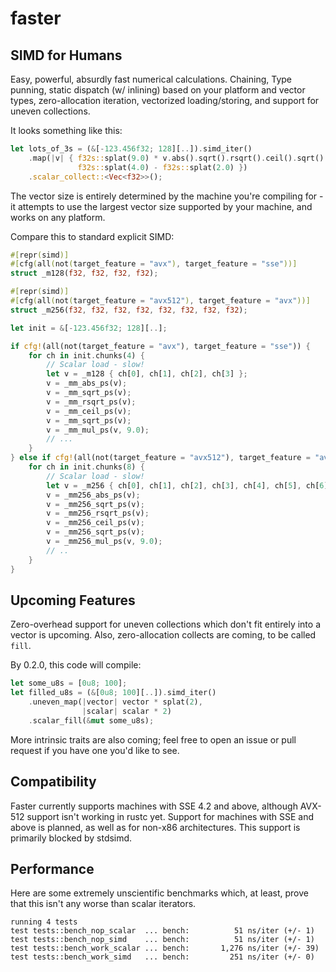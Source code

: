 * faster
** SIMD for Humans
Easy, powerful, absurdly fast numerical calculations. Chaining, Type punning,
static dispatch (w/ inlining) based on your platform and vector types,
zero-allocation iteration, vectorized loading/storing, and support for uneven
collections.

It looks something like this:
#+BEGIN_SRC rust
  let lots_of_3s = (&[-123.456f32; 128][..]).simd_iter()
      .map(|v| { f32s::splat(9.0) * v.abs().sqrt().rsqrt().ceil().sqrt() -
                 f32s::splat(4.0) - f32s::splat(2.0) })
      .scalar_collect::<Vec<f32>>();
#+END_SRC

The vector size is entirely determined by the machine you're compiling for - it
attempts to use the largest vector size supported by your machine, and works on
any platform.

Compare this to standard explicit SIMD:
#+BEGIN_SRC rust
  #[repr(simd)]
  #[cfg(all(not(target_feature = "avx"), target_feature = "sse"))]
  struct _m128(f32, f32, f32, f32);

  #[repr(simd)]
  #[cfg(all(not(target_feature = "avx512"), target_feature = "avx"))]
  struct _m256(f32, f32, f32, f32, f32, f32, f32, f32);

  let init = &[-123.456f32; 128][..];

  if cfg!(all(not(target_feature = "avx"), target_feature = "sse")) {
      for ch in init.chunks(4) {
          // Scalar load - slow!
          let v = _m128 { ch[0], ch[1], ch[2], ch[3] };
          v = _mm_abs_ps(v);
          v = _mm_sqrt_ps(v);
          v = _mm_rsqrt_ps(v);
          v = _mm_ceil_ps(v);
          v = _mm_sqrt_ps(v);
          v = _mm_mul_ps(v, 9.0);
          // ...
      }
  } else if cfg!(all(not(target_feature = "avx512"), target_feature = "avx")) {
      for ch in init.chunks(8) {
          // Scalar load - slow!
          let v = _m256 { ch[0], ch[1], ch[2], ch[3], ch[4], ch[5], ch[6], ch[7] };
          v = _mm256_abs_ps(v);
          v = _mm256_sqrt_ps(v);
          v = _mm256_rsqrt_ps(v);
          v = _mm256_ceil_ps(v);
          v = _mm256_sqrt_ps(v);
          v = _mm256_mul_ps(v, 9.0);
          // ..
      }
  }
#+END_SRC
** Upcoming Features
Zero-overhead support for uneven collections which don't fit entirely into a
vector is upcoming. Also, zero-allocation collects are coming, to be called
~fill~.

By 0.2.0, this code will compile:

#+BEGIN_SRC rust
  let some_u8s = [0u8; 100];
  let filled_u8s = (&[0u8; 100][..]).simd_iter()
      .uneven_map(|vector| vector * splat(2),
                  |scalar| scalar * 2)
      .scalar_fill(&mut some_u8s);
#+END_SRC

More intrinsic traits are also coming; feel free to open an issue or pull
request if you have one you'd like to see.
** Compatibility
Faster currently supports machines with SSE 4.2 and above, although AVX-512
support isn't working in rustc yet. Support for machines with SSE and above is
planned, as well as for non-x86 architectures. This support is primarily blocked
by stdsimd.
** Performance
Here are some extremely unscientific benchmarks which, at least, prove that this
isn't any worse than scalar iterators.
#+BEGIN_SRC shell
  running 4 tests
  test tests::bench_nop_scalar  ... bench:          51 ns/iter (+/- 1)
  test tests::bench_nop_simd    ... bench:          51 ns/iter (+/- 1)
  test tests::bench_work_scalar ... bench:       1,276 ns/iter (+/- 39)
  test tests::bench_work_simd   ... bench:         251 ns/iter (+/- 0)
#+END_SRC
